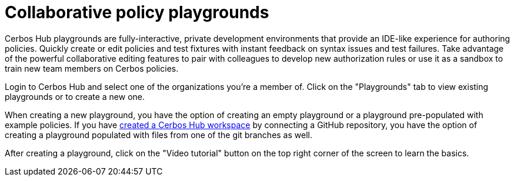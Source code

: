 = Collaborative policy playgrounds

Cerbos Hub playgrounds are fully-interactive, private development environments that provide an IDE-like experience for authoring policies. Quickly create or edit policies and test fixtures with instant feedback on syntax issues and test failures. Take advantage of the powerful collaborative editing features to pair with colleagues to develop new authorization rules or use it as a sandbox to train new team members on Cerbos policies.

Login to Cerbos Hub and select one of the organizations you're a member of. Click on the "Playgrounds" tab to view existing playgrounds or to create a new one.

When creating a new playground, you have the option of creating an empty playground or a playground pre-populated with example policies. If you have xref:getting-started.adoc[created a Cerbos Hub workspace] by connecting a GitHub repository, you have the option of creating a playground populated with files from one of the git branches as well.

After creating a playground, click on the "Video tutorial" button on the top right corner of the screen to learn the basics.



